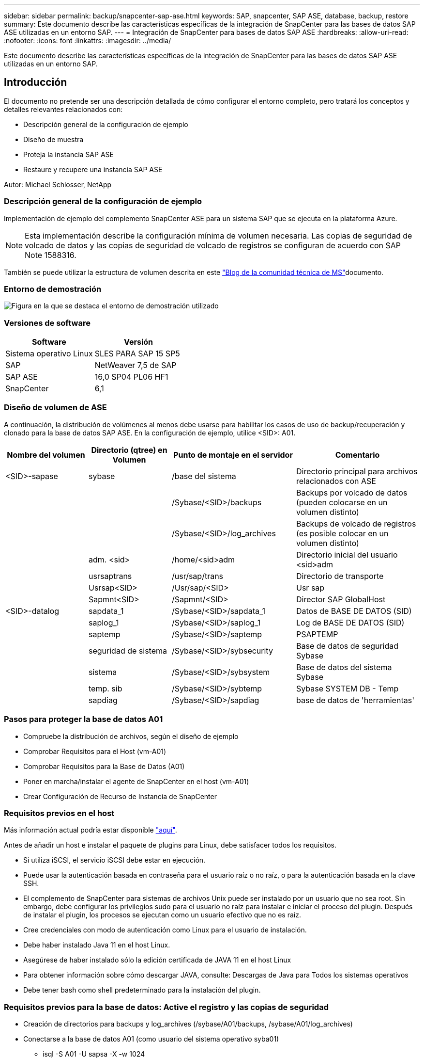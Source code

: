 ---
sidebar: sidebar 
permalink: backup/snapcenter-sap-ase.html 
keywords: SAP, snapcenter, SAP ASE, database, backup, restore 
summary: Este documento describe las características específicas de la integración de SnapCenter para las bases de datos SAP ASE utilizadas en un entorno SAP. 
---
= Integración de SnapCenter para bases de datos SAP ASE
:hardbreaks:
:allow-uri-read: 
:nofooter: 
:icons: font
:linkattrs: 
:imagesdir: ../media/


[role="lead"]
Este documento describe las características específicas de la integración de SnapCenter para las bases de datos SAP ASE utilizadas en un entorno SAP.



== Introducción

El documento no pretende ser una descripción detallada de cómo configurar el entorno completo, pero tratará los conceptos y detalles relevantes relacionados con:

* Descripción general de la configuración de ejemplo
* Diseño de muestra
* Proteja la instancia SAP ASE
* Restaure y recupere una instancia SAP ASE


Autor: Michael Schlosser, NetApp



=== Descripción general de la configuración de ejemplo

Implementación de ejemplo del complemento SnapCenter ASE para un sistema SAP que se ejecuta en la plataforma Azure.


NOTE: Esta implementación describe la configuración mínima de volumen necesaria. Las copias de seguridad de volcado de datos y las copias de seguridad de volcado de registros se configuran de acuerdo con SAP Note 1588316.

También se puede utilizar la estructura de volumen descrita en este link:https://techcommunity.microsoft.com/blog/sapapplications/sap-ase-16-0-on-azure-netapp-files-for-sap-workloads-on-sles15/3729496["Blog de la comunidad técnica de MS"]documento.



=== Entorno de demostración

image:sc-sap-ase-image01.png["Figura en la que se destaca el entorno de demostración utilizado"]



=== Versiones de software

[cols="50%, 50%"]
|===
| *Software* | *Versión* 


| Sistema operativo Linux | SLES PARA SAP 15 SP5 


| SAP | NetWeaver 7,5 de SAP 


| SAP ASE | 16,0 SP04 PL06 HF1 


| SnapCenter | 6,1 
|===


=== Diseño de volumen de ASE

A continuación, la distribución de volúmenes al menos debe usarse para habilitar los casos de uso de backup/recuperación y clonado para la base de datos SAP ASE. En la configuración de ejemplo, utilice <SID>: A01.

[cols="20%, 20%, 30%, 30%"]
|===
| *Nombre del volumen* | *Directorio (qtree) en Volumen* | *Punto de montaje en el servidor* | *Comentario* 


| <SID>-sapase | sybase | /base del sistema | Directorio principal para archivos relacionados con ASE 


|  |  | /Sybase/<SID>/backups | Backups por volcado de datos (pueden colocarse en un volumen distinto) 


|  |  | /Sybase/<SID>/log_archives | Backups de volcado de registros (es posible colocar en un volumen distinto) 


|  | adm. <sid> | /home/<sid>adm | Directorio inicial del usuario <sid>adm 


|  | usrsaptrans | /usr/sap/trans | Directorio de transporte 


|  | Usrsap<SID> | /Usr/sap/<SID> | Usr sap 


|  | Sapmnt<SID> | /Sapmnt/<SID> | Director SAP GlobalHost 


| <SID>-datalog | sapdata_1 | /Sybase/<SID>/sapdata_1 | Datos de BASE DE DATOS (SID) 


|  | saplog_1 | /Sybase/<SID>/saplog_1 | Log de BASE DE DATOS (SID) 


|  | saptemp | /Sybase/<SID>/saptemp | PSAPTEMP 


|  | seguridad de sistema | /Sybase/<SID>/sybsecurity | Base de datos de seguridad Sybase 


|  | sistema | /Sybase/<SID>/sybsystem | Base de datos del sistema Sybase 


|  | temp. sib | /Sybase/<SID>/sybtemp | Sybase SYSTEM DB - Temp 


|  | sapdiag | /Sybase/<SID>/sapdiag | base de datos de 'herramientas' 
|===


=== Pasos para proteger la base de datos A01

* Compruebe la distribución de archivos, según el diseño de ejemplo
* Comprobar Requisitos para el Host (vm-A01)
* Comprobar Requisitos para la Base de Datos (A01)
* Poner en marcha/instalar el agente de SnapCenter en el host (vm-A01)
* Crear Configuración de Recurso de Instancia de SnapCenter




=== Requisitos previos en el host

Más información actual podría estar disponible link:https://docs.netapp.com/us-en/snapcenter/protect-scu/reference_prerequisites_for_adding_hosts_and_installing_snapcenter_plug_ins_package_for_linux.html["aquí"].

Antes de añadir un host e instalar el paquete de plugins para Linux, debe satisfacer todos los requisitos.

* Si utiliza iSCSI, el servicio iSCSI debe estar en ejecución.
* Puede usar la autenticación basada en contraseña para el usuario raíz o no raíz, o para la autenticación basada en la clave SSH.
* El complemento de SnapCenter para sistemas de archivos Unix puede ser instalado por un usuario que no sea root. Sin embargo, debe configurar los privilegios sudo para el usuario no raíz para instalar e iniciar el proceso del plugin. Después de instalar el plugin, los procesos se ejecutan como un usuario efectivo que no es raíz.
* Cree credenciales con modo de autenticación como Linux para el usuario de instalación.
* Debe haber instalado Java 11 en el host Linux.
* Asegúrese de haber instalado sólo la edición certificada de JAVA 11 en el host Linux
* Para obtener información sobre cómo descargar JAVA, consulte: Descargas de Java para Todos los sistemas operativos
* Debe tener bash como shell predeterminado para la instalación del plugin.




=== Requisitos previos para la base de datos: Active el registro y las copias de seguridad

* Creación de directorios para backups y log_archives (/sybase/A01/backups, /sybase/A01/log_archives)
* Conectarse a la base de datos A01 (como usuario del sistema operativo syba01)
+
** isql -S A01 -U sapsa -X -w 1024


* Crear configuración de volcado para DATOS (A01DB) de acuerdo con SAP Note 1588316
+
** usar maestro
** vaya
** exec SP_config_dump @config_name='A01DB', @stripe_dir = '/sybase/A01/backups' , @compression = '101' , @verify = 'header'
** vaya


* Crear configuración de volcado para EL REGISTRO (A01LOG) de acuerdo con SAP Note 1588316
+
** usar maestro
** vaya
** SP_config_dump @config_name='A01LOG', @stripe_dir = '/sybase/A01/log_archives' , @compression = '101' , @verify = 'header'
** vaya


* Active el registro completo para la base de datos A01
+
** SP_dboption A01, 'trunc log on chkpt' , false
** vaya
** SP_dboption A01, 'registro completo para todos', 'true'
** vaya
** SP_dboption A01, 'Aplicar secuencia de transferencia de volcado', 'true'
** vaya


* Copia de seguridad de VOLCADO DE base de datos para activar la copia de seguridad de VOLCADO DE LOG
+
** Volcado de la base de datos A01 mediante CONFIG ='A01DB'
** vaya
** Volcado de Log
** Volcar la transacción A01 mediante CONFIG = 'A01LOG'
** vaya


* Asegúrese de que se configuran las copias de seguridad de Log regulares, según SAP Note 1588316




=== Opcional: Cree un usuario de base de datos dedicado

En el caso de entornos SAP, el usuario podría utilizarse sapsa.

* Conectarse a la base de datos A01 (como usuario del sistema operativo syba01)
+
** isql -S A01 -U sapsa -X -w 1024


* crear usuario
+
** crear copia de seguridad de inicio de sesión con contraseña <password>
** vaya


* asigne permisos/roles al usuario
+
** otorgue el rol sa_role,sso_role,oper_role,sybase_ts_role a la copia de seguridad
** vaya






=== Implemente el agente SnapCenter en el host vm-A01

Más información se puede encontrar en el link:https://docs.netapp.com/us-en/snapcenter/protect-scu/task_add_hosts_and_install_the_snapcenter_plug_ins_package_for_linux.html["Documentación de SnapCenter"].

Seleccione SAP ASE and Unix File Systems Plugins.

image:sc-sap-ase-image02.png["Captura de pantalla del cuadro de diálogo Agregar host"]



=== Crear Configuración de Recursos de Instancia de SnapCenter para la Base de Datos A01

Recursos -> SAP ASE -> Añadir recursos

image:sc-sap-ase-image03.png["Captura de pantalla del cuadro de diálogo Agregar detalles de recursos de host"]


NOTE: Si la contraseña contiene caracteres especiales, se deben enmascarar con una barra diagonal inversa. Por ejemplo, ¡Test!123! -> Prueba\!123\!

image:sc-sap-ase-image04.png["Captura de pantalla del cuadro de diálogo Agregar detalles de recursos de host"] image:sc-sap-ase-image05.png["Captura de pantalla del cuadro de diálogo Agregar detalles de recursos de host"]


NOTE: Si está utilizando el diseño de volumen fuera de la link:https://techcommunity.microsoft.com/blog/sapapplications/sap-ase-16-0-on-azure-netapp-files-for-sap-workloads-on-sles15/3729496["Blog de la comunidad técnica de MS"].

Volumes /vol<SID>sybase, /vol<SID>data y /vol<SID>log deben configurarse como huella de almacenamiento

Se deben crear los siguientes pares clave-valor personalizados de configuración de recursos (al menos).

image:sc-sap-ase-image06.png["Captura de pantalla del cuadro de diálogo Valores de recursos Pares clave-valor personalizados"]

En la siguiente tabla, se enumeran los parámetros del plugin de Sybase, se proporcionan sus ajustes y se describen en ellos:

[cols="25%, 25%, 50%"]
|===
| *Parámetro* | *Ajuste* | *Descripción* 


| SYBASE_ISQL_CMD | Ejemplo: /Opt/sybase/ocs-15__0/bin/isql -X | Define la ruta al comando isql. Opciones disponibles: https://infocenter.sybase.com/help/index.jsp?topic=/com.sybase.infocenter.dc34237.1500/html/mvsinst/CIHHFDGC.htm[] 


| SYBASE_USUARIO | nombre_usuario | Especifica el usuario del sistema operativo que puede ejecutar el comando isql. Este parámetro es necesario para UNIX. Este parámetro es necesario si el usuario que ejecuta los comandos Agentstart y stop de Snap Creator (normalmente el usuario root) y el usuario que ejecuta el comando isql son diferentes. 


| SERVIDOR_SYBASE | nombre_servidor_datos | Especifica el nombre del servidor de datos Sybase (-S opción en el comando isql).Por ejemplo: A01 


| SYBASE_BASES DE DATOS | db_name:user_name/password | Muestra las bases de datos de la instancia de la que se va a realizar el backup. Se agrega la base de datos maestra; por ejemplo: DBAtest2:sa/53616c7404351e.Si se utiliza una base de datos llamada +ALL, se utiliza la detección automática de la base de datos y se excluyen las bases de datos sybsyntax, sybsystemdb, sybsystemprocs y tempdb. Por ejemplo: Las contraseñas cifradas +ALL:sa/53616c71a6351e son compatibles si se establece el parámetro NTAP_PWD_PROTECTION. 


| SYBASE_DATABASE_EXCLUDE | db_name | Permite excluir las bases de datos si se utiliza la construcción +ALL. Puede especificar varias bases de datos mediante una lista separada por punto y coma.Por ejemplo, pubs2;test_db1 


| SYBASE_TRAN_DUMP | db_name:directory_path | Permite realizar un volcado de transacciones de Sybase después de crear una copia Snapshot.Por ejemplo: pubs2:/sybasedumps/pubs2 Se debe especificar cada base de datos que requiera un volcado de transacciones. 


| SYBASE_TRAN_DUMP_FORMAT | %S_%D_%T.CMN | Permite especificar la convención de nomenclatura de volcado. Se pueden especificar las siguientes claves: %S = nombre de instancia de SYBASE_SERVER %D = base de datos de SYBASE_DATABASES %T = registro de hora único Aquí hay un ejemplo: %S_%D_%T.log 


| SYBASE_TRAN_DUMP_COMPRESS | (Y / N) | Habilita o deshabilita la compresión de volcado de transacciones nativa de Sybase. 


| SYBASE | Ejemplo: /Sybase | Especifica la ubicación de la instalación de Sybase. 


| SYBASE_MANIFEST | Ejemplo: A01:/sybase/A01/sapdiag | Especifica las bases de datos para las que se debe crear el archivo de manifiesto, junto con la ubicación en la que se debe colocar el archivo de manifiesto. 


| SYBASE_MANIFEST_FORMAT | %S__%D_.Manifest Ejemplo: %S_%D_.Manifest | Permite especificar la convención de nomenclatura de archivos de manifiesto. Se pueden especificar las siguientes claves: %S = nombre de instancia de SYBASE_SERVER %D = base de datos de SYBASE_DATABASES 


| SYBASE_MANIFEST_DELETE | (Y / N) | Permite eliminar el manifiesto una vez que se creó la copia Snapshot. El archivo de manifiesto debe capturarse en la copia snapshot para que esté siempre disponible con la copia de seguridad. 


| SYBASE_EXCLUDE_TEMPDB | (Y / N) | Habilita la exclusión automática de bases de datos temporales creadas por el usuario. 
|===


=== Secuencia para recuperar el sistema A01

. Detenga SAP System A01 (incluida la base de datos), detenga sapinit
. Umount Sistemas de Archivos
. Restauración de registros de datos de A01 volúmenes (con SnapCenter)
. Montar sistemas de archivos
. Inicie la base de datos A01 (con la opción –q, para evitar la recuperación automática en línea y mantener la recuperación de la base de datos adelantada, según SAP Note 1887068)
. Inicie BackupServer A01
. base de datos en línea saptools, sybsecurity , sybmgmtdb
. Recuperar Base de Datos A01 (con isql)
. Base de datos online A01
. Inicie sapinit, SAP System A01




=== Recuperar la instancia A01

* Detenga el sistema SAP + DB A01 en el host vm-A01
+
** Usuario a01adm: Stopsap
** Usuario root: /Etc/init.d/sapinit stop
** Usuario raíz: Umount -a -t nfs


* Restaurar backup
+
** GUI de SnapCenter: Seleccione Required Backup for Restore
+
image:sc-sap-ase-image07.png["Captura de pantalla del cuadro de diálogo Seleccionar copia de seguridad necesaria para restaurar"]

** Para la puesta en marcha de ANF, solo hay disponible el recurso completo
+
image:sc-sap-ase-image08.png["Captura de pantalla del cuadro de diálogo Seleccionar copia de seguridad necesaria para restaurar"]






NOTE: Si selecciona Complete Resource, se activará una opción Snap Restore basada en volúmenes (VBSR). Dentro de Azure se llama link:https://learn.microsoft.com/en-us/azure/azure-netapp-files/snapshots-revert-volume["reversión del volumen"].

image:sc-sap-ase-image09.png["Captura de pantalla de un mensaje importante sobre las instantáneas"]


NOTE: Para otros tipos de puesta en marcha (por ejemplo, ANF en las instalaciones) podría orquestarse una operación de restauración de snap de archivo único (SFSR). Seleccione Nivel de archivo y el Volumen según y marque “Todo” – vea la siguiente captura de pantalla.

image:sc-sap-ase-image10.png["Captura de pantalla de selección de instantáneas de nivel de archivo"]

Se mostrará el resumen y con Finalizar se iniciará la restauración real.

image:sc-sap-ase-image11.png["Captura de pantalla del resumen de la restauración de la instantánea"]

* Sistema de archivos de montaje (vm-A01)
+
** Usuario raíz: Mount -a -t nfs


* Inicie Database A01 + BackupServer
+
** Modifique RUN_A01 y add -q \ (según SAP Note 1887068)
** Usuario syba01: RUN_A01 &
** Usuario syba01: RUN_A01_BS&


* Bases de datos en línea saptools, sybsecurity , sybmgmtdb
+
** Usuario syba01: isql -S A01 -U sapsa -X -w 1024
** saptools de bases de datos en línea
** vaya
** seguridad de sistema de base de datos en línea
** vaya
** base de datos online sybmgmtdb
** vaya


* Recuperar Base de Datos A01
+
** SP_dump_history (para mostrar los volcados de log de transacciones)
** vaya
** Cargue los volcados de log de transacciones según sus necesidades. Para obtener más información, consulte la documentación: https://infocenter.sybase.com/help/index.jsp?topic=/com.sybase.infocenter.dc36272.1572/html/commands/X75212.htm[]
** Ejemplo: LOAD TRAN A01 FROM '/sybase/A01/log_archives/A01.TRAN.20250207.140248.6.000'
** vaya
** Base de datos online A01
** vaya


* Elimine -q de RUN_A01
* Inicie SAP System
+
** Usuario root: /Etc/init.d/sapinit start
** Usuario a01adm: Startsap






== Información adicional e historial de versiones



=== Desactivar vs. Preparar

Consulte la documentación en el enlace: Página de ayuda de https://help.sap.com/docs/SAP_ASE/4e870f06a15b4bbeb237cca890000421/d9d3ce996bdd415693cdb17663bfc0e3.html?locale=en-US&version=16.0.2.0[SAP].

image:sc-sap-ase-image12.png["Captura de pantalla del contenido de la página de ayuda de SAP"]

El complemento SAP ASE de SnapCenter utiliza el comando quiesce database, sin embargo, puede ser reemplazado por el comando prepare. Si es necesario, se debe cambiar en SYBASE.pm en las líneas 473, 475, 479, 481, 673, 675 p. ej

image:sc-sap-ase-image13.png["Captura de pantalla del comando de base de datos en modo inactivo"]



=== Demostraciones grabadas

Las siguientes demostraciones recodificadas están disponibles para respaldar la documentación.

.Complemento de instalación y configuración de ASE, backup de base de datos de ASE
video::079554d1-452c-42e5-95f6-b2b900c1fa86[panopto,width=360]
.Restaurar y recuperar la base de datos de ASE
video::0aba8433-e0d0-4c40-be0a-b2b900c1fb54[panopto,width=360]


=== Documentación externa

Si quiere más información sobre el contenido de este documento, consulte los siguientes documentos o sitios web:

* link:https://techcommunity.microsoft.com/blog/sapapplications/sap-ase-16-0-on-azure-netapp-files-for-sap-workloads-on-sles15/3729496["Instalación de SAP Azure en ANF"]
* link:https://docs.netapp.com/us-en/snapcenter/protect-scu/reference_prerequisites_for_adding_hosts_and_installing_snapcenter_plug_ins_package_for_linux.html["Requisitos previos de SnapCenter para plugins"]
* link:https://docs.netapp.com/us-en/snapcenter/protect-scu/task_add_hosts_and_install_the_snapcenter_plug_ins_package_for_linux.html["Plugins de instalación de SnapCenter"]
* link:https://infocenter.sybase.com/help/index.jsp?topic=/com.sybase.infocenter.dc34237.1500/html/mvsinst/CIHHFDGC.htm["Sybase Infocenter - isql"]
* link:https://infocenter.sybase.com/help/index.jsp?topic=/com.sybase.infocenter.dc36272.1572/html/commands/X75212.htm["Sybase Infocenter: Cargar volcados de log de transacciones"]
* Notas de SAP (se requiere inicio de sesión)
+
** 1887068 - SYB: Uso de backups y restauraciones externas con SAP ASE: https://me.sap.com/notes/1887068/E[]
** 1618817 - SYB: Cómo restaurar un servidor de base de datos SAP ASE (UNIX): https://me.sap.com/notes/1618817/E[]
** 1585981 - SYB: Cómo garantizar la capacidad de recuperación de SAP ASE: https://me.sap.com/notes/1585981/E[]
** 1588316 - SYB: Configure las copias de seguridad automáticas de la base de datos y del registro: https://me.sap.com/notes/1588316/E[]
** Documentación de productos de NetApp: https://www.netapp.com/support-and-training/documentation/[]
** Soluciones SAP de NetApp: Información sobre casos de uso, mejores prácticas y ventajas: https://docs.netapp.com/us-en/netapp-solutions-sap[]






=== Historial de versiones

[cols="30%, 30%, 40%"]
|===
| *Versión* | *Fecha* | *Historial de versiones del documento* 


| Versión 1.0 | Abril de 2025 | Versión inicial: Base de datos ASE de respaldo / recuperación 
|===